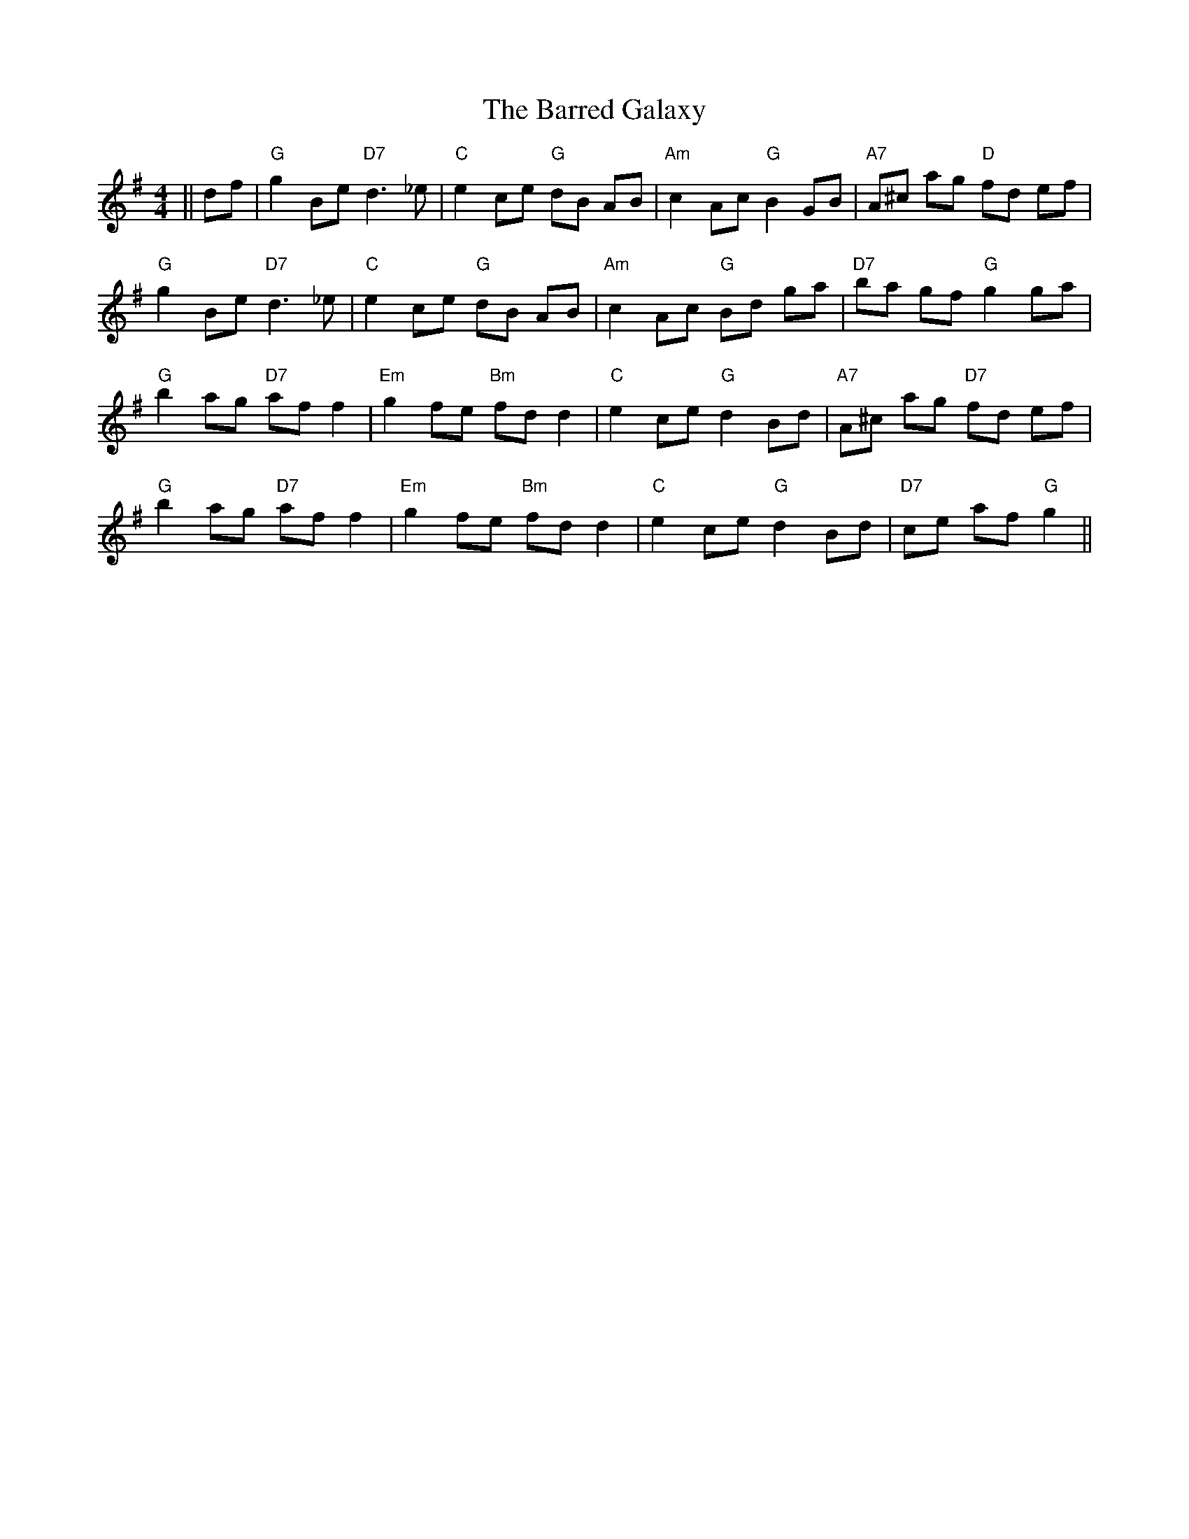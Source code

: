 X: 2926
T: Barred Galaxy, The
R: hornpipe
M: 4/4
K: Gmajor
||df|"G"g2 Be "D7"d3_e|"C"e2 ce "G"dB AB|"Am"c2 Ac "G"B2 GB|"A7" A^c ag "D"fd ef|
"G"g2 Be "D7"d3_e|"C"e2 ce "G"dB AB|"Am"c2 Ac "G"Bd ga|"D7"ba gf "G"g2 ga|
"G"b2 ag "D7"af f2|"Em"g2 fe "Bm"fd d2|"C"e2 ce "G"d2 Bd|"A7"A^c ag "D7"fd ef|
"G"b2 ag "D7"af f2|"Em"g2 fe "Bm"fd d2|"C"e2 ce "G"d2 Bd|"D7"ce af "G"g2||

